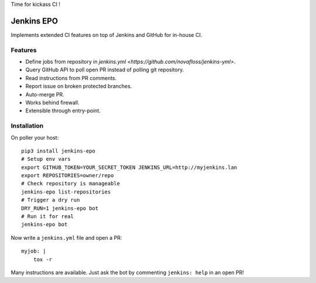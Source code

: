 Time for kickass CI !

| |hulk|

#############
 Jenkins EPO
#############

| |PyPI| |CI| |CodeCov|

Implements extended CI features on top of Jenkins and GitHub for in-house CI.


Features
========

- Define jobs from repository in `jenkins.yml <https://github.com/novafloss/jenkins-yml>`.
- Query GitHub API to poll open PR instead of polling git repository.
- Read instructions from PR comments.
- Report issue on broken protected branches.
- Auto-merge PR.
- Works behind firewall.
- Extensible through entry-point.


Installation
============

On poller your host:

::

   pip3 install jenkins-epo
   # Setup env vars
   export GITHUB_TOKEN=YOUR_SECRET_TOKEN JENKINS_URL=http://myjenkins.lan
   export REPOSITORIES=owner/repo
   # Check repository is manageable
   jenkins-epo list-repositories
   # Trigger a dry run
   DRY_RUN=1 jenkins-epo bot
   # Run it for real
   jenkins-epo bot

Now write a ``jenkins.yml`` file and open a PR::

   myjob: |
       tox -r


Many instructions are available. Just ask the bot by commenting ``jenkins:
help`` in an open PR!


.. |CI| image:: https://circleci.com/gh/novafloss/jenkins-epo.svg?style=shield
   :target: https://circleci.com/gh/novafloss/jenkins-epo
   :alt: CI Status

.. |CodeCov| image:: https://codecov.io/gh/novafloss/jenkins-epo/branch/master/graph/badge.svg
   :target: https://codecov.io/gh/novafloss/jenkins-epo
   :alt: Code coverage

.. |hulk| image:: https://github.com/novafloss/jenkins-epo/raw/master/hulk.gif
   :alt: Hulk

.. |PyPI| image:: https://img.shields.io/pypi/v/jenkins-epo.svg
   :target: https://pypi.python.org/pypi/jenkins-epo
   :alt: Version on PyPI
